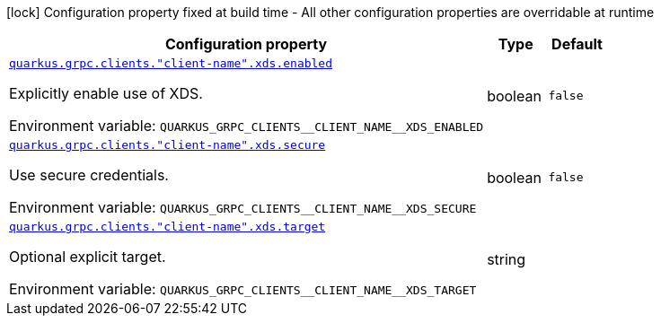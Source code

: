 :summaryTableId: quarkus-grpc_quarkus-grpc-clients-client-name-xds
[.configuration-legend]
icon:lock[title=Fixed at build time] Configuration property fixed at build time - All other configuration properties are overridable at runtime
[.configuration-reference, cols="80,.^10,.^10"]
|===

h|[.header-title]##Configuration property##
h|Type
h|Default

a| [[quarkus-grpc_quarkus-grpc-clients-client-name-xds_quarkus-grpc-clients-client-name-xds-enabled]] [.property-path]##link:#quarkus-grpc_quarkus-grpc-clients-client-name-xds_quarkus-grpc-clients-client-name-xds-enabled[`quarkus.grpc.clients."client-name".xds.enabled`]##

[.description]
--
Explicitly enable use of XDS.


ifdef::add-copy-button-to-env-var[]
Environment variable: env_var_with_copy_button:+++QUARKUS_GRPC_CLIENTS__CLIENT_NAME__XDS_ENABLED+++[]
endif::add-copy-button-to-env-var[]
ifndef::add-copy-button-to-env-var[]
Environment variable: `+++QUARKUS_GRPC_CLIENTS__CLIENT_NAME__XDS_ENABLED+++`
endif::add-copy-button-to-env-var[]
--
|boolean
|`false`

a| [[quarkus-grpc_quarkus-grpc-clients-client-name-xds_quarkus-grpc-clients-client-name-xds-secure]] [.property-path]##link:#quarkus-grpc_quarkus-grpc-clients-client-name-xds_quarkus-grpc-clients-client-name-xds-secure[`quarkus.grpc.clients."client-name".xds.secure`]##

[.description]
--
Use secure credentials.


ifdef::add-copy-button-to-env-var[]
Environment variable: env_var_with_copy_button:+++QUARKUS_GRPC_CLIENTS__CLIENT_NAME__XDS_SECURE+++[]
endif::add-copy-button-to-env-var[]
ifndef::add-copy-button-to-env-var[]
Environment variable: `+++QUARKUS_GRPC_CLIENTS__CLIENT_NAME__XDS_SECURE+++`
endif::add-copy-button-to-env-var[]
--
|boolean
|`false`

a| [[quarkus-grpc_quarkus-grpc-clients-client-name-xds_quarkus-grpc-clients-client-name-xds-target]] [.property-path]##link:#quarkus-grpc_quarkus-grpc-clients-client-name-xds_quarkus-grpc-clients-client-name-xds-target[`quarkus.grpc.clients."client-name".xds.target`]##

[.description]
--
Optional explicit target.


ifdef::add-copy-button-to-env-var[]
Environment variable: env_var_with_copy_button:+++QUARKUS_GRPC_CLIENTS__CLIENT_NAME__XDS_TARGET+++[]
endif::add-copy-button-to-env-var[]
ifndef::add-copy-button-to-env-var[]
Environment variable: `+++QUARKUS_GRPC_CLIENTS__CLIENT_NAME__XDS_TARGET+++`
endif::add-copy-button-to-env-var[]
--
|string
|

|===


:!summaryTableId:
